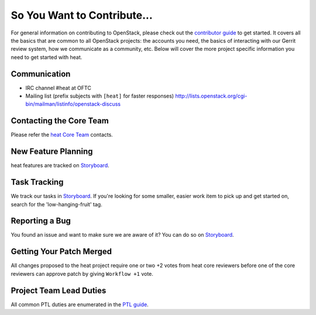 ============================
So You Want to Contribute...
============================
For general information on contributing to OpenStack, please check out the
`contributor guide <https://docs.openstack.org/contributors/>`_ to get started.
It covers all the basics that are common to all OpenStack projects: the accounts
you need, the basics of interacting with our Gerrit review system, how we
communicate as a community, etc.
Below will cover the more project specific information you need to get started
with heat.

Communication
~~~~~~~~~~~~~
* IRC channel #heat at OFTC
* Mailing list (prefix subjects with ``[heat]`` for faster responses)
  http://lists.openstack.org/cgi-bin/mailman/listinfo/openstack-discuss

Contacting the Core Team
~~~~~~~~~~~~~~~~~~~~~~~~
Please refer the `heat Core Team
<https://review.opendev.org/admin/groups/b4b16f97f2b8416cb0111c0bec5df885bd779347,members>`_ contacts.

New Feature Planning
~~~~~~~~~~~~~~~~~~~~
heat features are tracked on `Storyboard <https://storyboard.openstack.org/#!/project/openstack/heat>`_.

Task Tracking
~~~~~~~~~~~~~
We track our tasks in `Storyboard <https://storyboard.openstack.org/#!/project/openstack/heat>`_.
If you're looking for some smaller, easier work item to pick up and get started
on, search for the 'low-hanging-fruit' tag.

Reporting a Bug
~~~~~~~~~~~~~~~
You found an issue and want to make sure we are aware of it? You can do so on
`Storyboard <https://storyboard.openstack.org/#!/project/openstack/heat>`_.

Getting Your Patch Merged
~~~~~~~~~~~~~~~~~~~~~~~~~
All changes proposed to the heat project require one or two +2 votes
from heat core reviewers before one of the core reviewers can approve
patch by giving ``Workflow +1`` vote.

Project Team Lead Duties
~~~~~~~~~~~~~~~~~~~~~~~~
All common PTL duties are enumerated in the `PTL guide
<https://docs.openstack.org/project-team-guide/ptl.html>`_.
